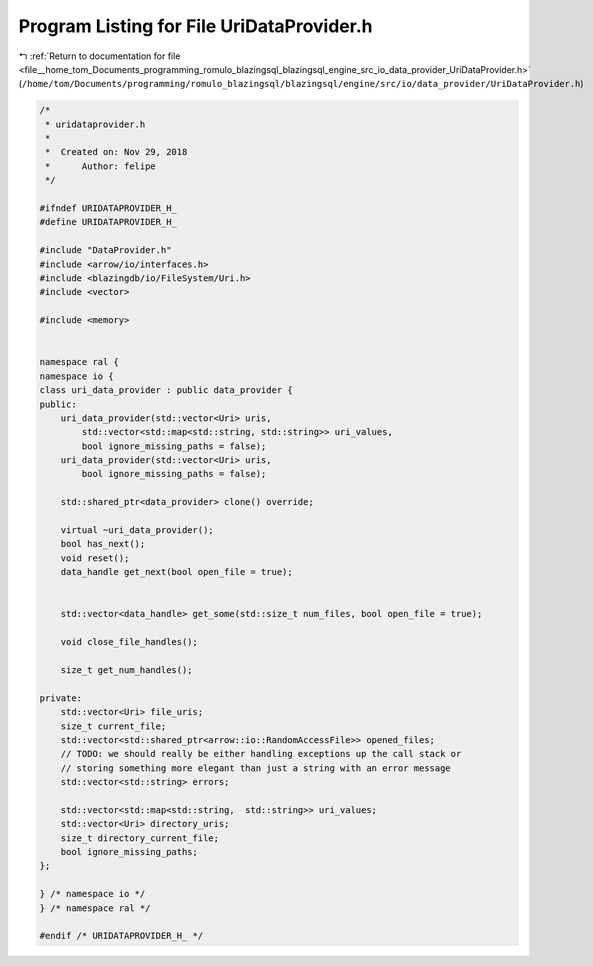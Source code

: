 
.. _program_listing_file__home_tom_Documents_programming_romulo_blazingsql_blazingsql_engine_src_io_data_provider_UriDataProvider.h:

Program Listing for File UriDataProvider.h
==========================================

|exhale_lsh| :ref:`Return to documentation for file <file__home_tom_Documents_programming_romulo_blazingsql_blazingsql_engine_src_io_data_provider_UriDataProvider.h>` (``/home/tom/Documents/programming/romulo_blazingsql/blazingsql/engine/src/io/data_provider/UriDataProvider.h``)

.. |exhale_lsh| unicode:: U+021B0 .. UPWARDS ARROW WITH TIP LEFTWARDS

.. code-block:: cpp

   /*
    * uridataprovider.h
    *
    *  Created on: Nov 29, 2018
    *      Author: felipe
    */
   
   #ifndef URIDATAPROVIDER_H_
   #define URIDATAPROVIDER_H_
   
   #include "DataProvider.h"
   #include <arrow/io/interfaces.h>
   #include <blazingdb/io/FileSystem/Uri.h>
   #include <vector>
   
   #include <memory>
   
   
   namespace ral {
   namespace io {
   class uri_data_provider : public data_provider {
   public:
       uri_data_provider(std::vector<Uri> uris,
           std::vector<std::map<std::string, std::string>> uri_values,
           bool ignore_missing_paths = false);
       uri_data_provider(std::vector<Uri> uris, 
           bool ignore_missing_paths = false);
   
       std::shared_ptr<data_provider> clone() override; 
   
       virtual ~uri_data_provider();
       bool has_next();
       void reset();
       data_handle get_next(bool open_file = true);
       
       
       std::vector<data_handle> get_some(std::size_t num_files, bool open_file = true);
   
       void close_file_handles();
   
       size_t get_num_handles();
   
   private:
       std::vector<Uri> file_uris;
       size_t current_file;
       std::vector<std::shared_ptr<arrow::io::RandomAccessFile>> opened_files;
       // TODO: we should really be either handling exceptions up the call stack or
       // storing something more elegant than just a string with an error message
       std::vector<std::string> errors;
   
       std::vector<std::map<std::string,  std::string>> uri_values;
       std::vector<Uri> directory_uris;
       size_t directory_current_file;
       bool ignore_missing_paths;
   };
   
   } /* namespace io */
   } /* namespace ral */
   
   #endif /* URIDATAPROVIDER_H_ */
